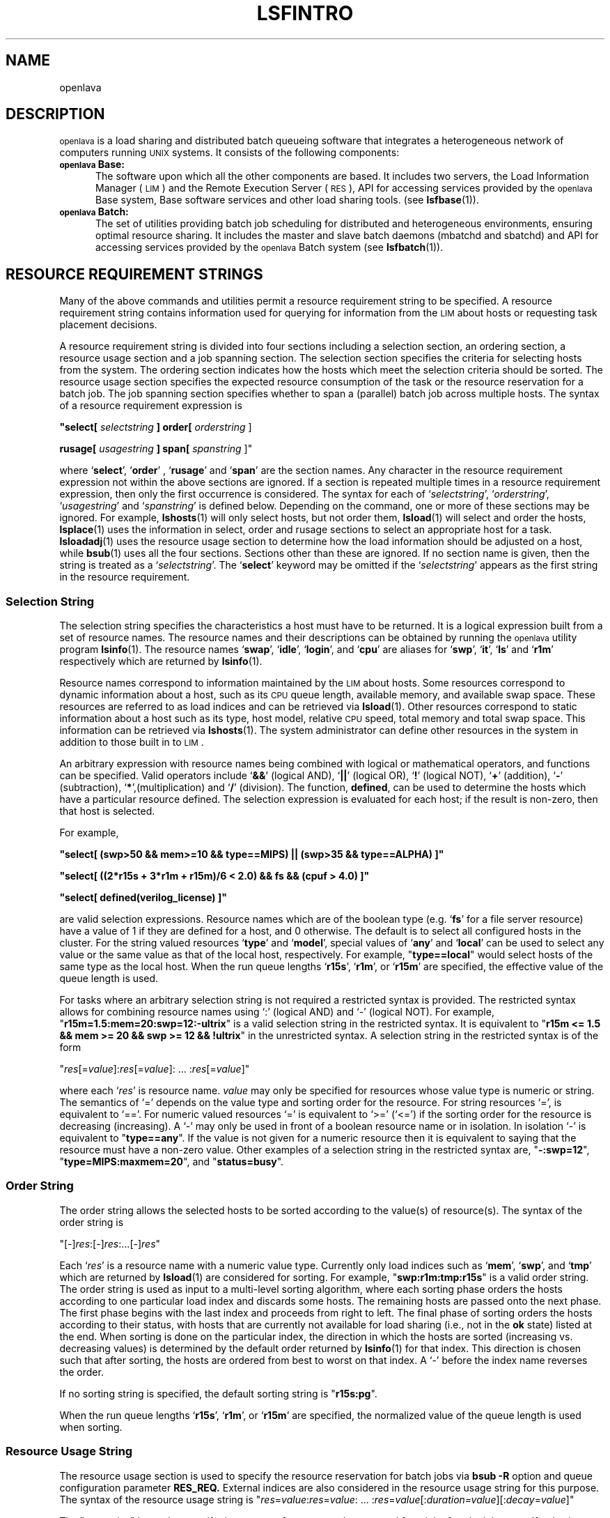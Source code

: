 .\" $Id: lsfintro.1,v 1.2 2012/08/01 20:36:25 bill Exp $
.ds ]W %
.ds ]L
.TH LSFINTRO 1 "OpenLava Version 3.3 - Mar 2016"
.SH NAME
openlava
.SH DESCRIPTION
\s-1openlava\s0 is a load sharing and distributed batch
queueing software that integrates a heterogeneous network of computers running
\s-1UNIX\s0 systems.  It consists of the following components:
.TP 5
.B \s-1openlava\s0 Base:
The software upon which all the other components are
based.  It includes two servers, the Load Information Manager (\s-1LIM\s0) and
the Remote Execution Server (\s-1RES\s0),  API for accessing services
provided by the \s-1openlava\s0 Base system,
Base software services and other load sharing tools.  (see 
.BR lsfbase (1)).

.TP 5
.B \s-1openlava\s0 Batch: 
The set of utilities providing  batch
job scheduling for distributed and heterogeneous environments, ensuring
optimal resource sharing.  It includes the master and slave batch daemons
(mbatchd and sbatchd) and API for accessing services provided by
the \s-1openlava\s0 Batch system (see 
.BR lsfbatch (1)).

.SH RESOURCE REQUIREMENT STRINGS

Many of the above commands and utilities permit a resource requirement
string to be specified.  A resource requirement string contains information
used for querying for information from the \s-1LIM\s0 about hosts or
requesting task placement decisions.
.PP
A resource requirement string is divided into four sections including
a selection section, an ordering section, a resource usage section and
a job spanning section. The
selection section specifies the criteria for selecting hosts from the system.
The ordering section indicates how the hosts which meet the selection criteria
should be sorted. The resource usage section specifies the expected resource
consumption of the task or the resource reservation for a batch job.
The job spanning section specifies whether to span a (parallel) batch job 
across multiple hosts.
The syntax of a resource requirement expression is
.LP
\fB "select[ \fIselectstring\fB ] order[ \fIorderstring\fR ]
.LP
\fBrusage[ \fIusagestring\fB ] span[ \fIspanstring\fR ]"
.LP
where `\fBselect\fR', `\fBorder\fR' , `\fBrusage\fR' and `\fBspan\fR' are 
the section names.
Any character in the resource requirement expression not within the above
sections are ignored.  If a section is repeated multiple times in a resource
requirement expression, then only the first occurrence is considered.
The syntax for each of `\fIselectstring\fR', `\fIorderstring\fR',
`\fIusagestring\fR' and `\fIspanstring\fR' is defined below. Depending on 
the command, one or more of these sections may be ignored. For example,
.BR lshosts (1)
will only select hosts, but not order them,
.BR lsload (1)
will select and order the hosts,
.BR lsplace (1)
uses the information in select, order and rusage sections to select an 
appropriate host for a task.
.BR lsloadadj (1)
uses the resource usage section to determine how the load information
should be adjusted on a host, while
.BR bsub (1)
uses all the four sections.
Sections other than these are ignored. If no section name is given, then
the string is treated as a `\fIselectstring\fR'. The `\fBselect\fR'
keyword may be omitted if the `\fIselectstring\fR' appears as the first
string in the resource requirement.

.SS Selection String
.LP
The selection string specifies the characteristics a host must have to be returned.
It is a logical expression built from a set of resource names.
The resource names  and their descriptions can be obtained by running
the \s-1openlava\s0 utility program
.BR lsinfo (1).
The resource names `\fBswap\fR', `\fBidle\fR', `\fBlogin\fR', and
`\fBcpu\fR' are aliases for `\fBswp\fR', `\fBit\fR', `\fBls\fR' and
`\fBr1m\fR' respectively which are returned by
.BR lsinfo (1).
.PP
Resource names correspond to information maintained by the \s-1LIM\s0
about hosts. Some resources correspond to dynamic information
about a host, such as its \s-1CPU\s0 queue length, available memory, 
and available
swap space. These resources are referred to as load indices and can be
retrieved via
.BR lsload (1).
Other resources correspond to static information about a host such as its
type, host model, relative \s-1CPU\s0 speed, total memory and total swap space.
This information can be retrieved via
.BR lshosts (1).
The system administrator can define other resources in the system
in addition to those built in to \s-1LIM\s0.
.PP
An arbitrary expression with resource
names being combined with logical or mathematical operators, and functions
can be specified.
Valid operators include `\fB&&\fR' (logical AND), `\fB||\fR' (logical OR),
`\fB!\fR' (logical NOT), `\fB+\fR' (addition), `\fB-\fR' (subtraction),
`\fB*\fR',(multiplication) and `\fB/\fR' (division).
The function, \fBdefined\fR, can be used to determine the hosts which have
a particular resource defined.  
The selection expression is evaluated for each host; if the result
is non-zero, then that host is selected.

For example,
.LP
 \fB"select[ (swp>50 && mem>=10 && type==MIPS) || (swp>35 && type==ALPHA) ]"\fR
.LP
 \fB"select[ ((2*r15s + 3*r1m + r15m)/6 < 2.0) && \!fs && (cpuf > 4.0) ]"\fR
.LP
 \fB"select[ defined(verilog_license) ]"\fR

are valid selection expressions. Resource names which are of the boolean
type (e.g. `\fBfs\fR' for a file server resource) have a value of
1 if they are defined for a host, and 0 otherwise. The default is to
select all configured hosts in the cluster.  For the string valued resources
`\fBtype\fR' and `\fBmodel\fR', special values of `\fBany\fR' and
`\fBlocal\fR' can be used to select any value or the same value as that of
the local host, respectively. For example, "\fBtype==local\fR" would select
hosts of the same type as the local host.
When the run queue lengths `\fBr15s\fR', `\fBr1m\fR', or 
`\fBr15m\fR' are specified, the effective value of the queue length is used.
.PP
For tasks where an arbitrary selection string is not required a restricted
syntax is provided. The restricted syntax allows for combining resource
names using `:' (logical AND) and `-' (logical NOT).
For example,
"\fBr15m=1.5:mem=20:swp=12:-ultrix\fR"
is a valid selection string in the restricted syntax. It is equivalent
to "\fBr15m <= 1.5 && mem >= 20 && swp >= 12 && !ultrix\fR" in the
unrestricted syntax.  A selection string in the restricted syntax is of
the form
.LP
"\fIres\fR[=\fIvalue\fR]:\fIres\fR[=\fIvalue\fR]: ... :\fIres\fR[=\fIvalue\fR]"
.LP
where each `\fIres\fR' is resource name. \fIvalue\fR may only be specified for
resources whose value type
is numeric or string. The semantics of `=' depends on the value type
and sorting order for the resource. For string resources `=', is equivalent
to `=='. For numeric valued resources `=' is equivalent to `>='  (`<=')
if the sorting order for the resource is decreasing (increasing).
A `-' may only be used in front of a boolean resource name or in
isolation. In isolation `-' is equivalent to "\fBtype==any\fR".
If the value is not given for a numeric resource then it is equivalent
to saying that the resource must have a non-zero value.
Other examples of a selection string in the restricted syntax are,
"\fB-:swp=12\fR", "\fBtype=MIPS:maxmem=20\fR", and
"\fBstatus=busy\fR".

.SS Order String
.LP
The order string allows the selected hosts to be sorted according to
the value(s) of resource(s). The syntax of the order string is
.LP
"[-]\fIres\fR:[-]\fIres\fR:...[-]\fIres\fR"
.LP
Each `\fIres\fR' is a resource name with
a numeric value type. Currently only load indices such as `\fBmem\fR',
`\fBswp\fR', and `\fBtmp\fR'  which are returned by
.BR lsload (1)
are considered for sorting.
For example, "\fBswp:r1m:tmp:r15s\fR" is a valid order string.
The order string is used as input to a multi-level sorting algorithm,
where each sorting phase orders the hosts according to one particular
load index and discards some hosts. The remaining hosts are passed onto the
next phase. The first phase begins with the last index and proceeds from
right to left. The final phase of sorting orders the hosts according to
their status, with hosts that are currently not available for load sharing
(i.e., not in the \fBok\fR state) listed at the end.
When sorting is done on the particular index, the direction in which the
hosts are sorted (increasing vs. decreasing values) is determined by the
default order returned by
.BR lsinfo (1)
for that index. This direction is chosen such that after sorting, the
hosts are ordered from best to worst on that index.
A `-' before the index name reverses the order.
.PP
If no sorting string is specified, the default sorting string is
"\fBr15s:pg\fR".
.PP
When the run queue lengths `\fBr15s\fR', `\fBr1m\fR', or `\fBr15m\fR' are
specified, the normalized value of the queue length is used when sorting.

.SS Resource Usage String

The resource usage section is used to specify the resource reservation
for batch jobs via \fBbsub -R\fR
option and queue configuration parameter 
.BR RES_REQ.
External indices are also considered in the resource
usage string for this purpose.
The syntax of the resource usage string is
.Lp
"\fIres\fR=\fIvalue\fR:\fIres\fR=\fIvalue\fR: ... :\fIres\fR=\fIvalue\fR[:\fIduration=\fIvalue\fR][:\fIdecay\fR=\fIvalue\fR]"
.LP
The "\fIres\fR=\fIvalue\fR" is used to specify
the amount of resource to be reserved for a job after the job starts.
If \fIvalue\fR is not specified, the resource will not be reserved.
"\fIduration=value\fR" and "\fIdecay=value\fR" are optionally used to specify
how long the resource reservation will be in effect and how the reserved
amount of resource is decreased as the time passes.  "\fIduration\fR" and 
"\fIdecay\fR" are keywords.

The value of "\fIduration\fR" (in minutes) is
the time period within which the specified resources will be reserved.
The value can be specified in hours if followed by "h", e.g.,
"\fIduration=2h\fR".  If "\fIduration\fR" is not given,
the default is to reserve the total amount for the lifetime of the job.

A value of 1 for "\fIdecay\fR" indicates that the system should linearly
decrease the reserved amount over the duration.  A value of 0 causes
the total amount to be reserved for the entire duration or until the
job finishes.  All other values for "\fIdecay\fR" are not supported.
The "\fIdecay\fR" keyword is ignored if the duration is not specified.
The default value for "\fIdecay\fR" is 0.

.PP
For example, 
"\fIrusage[mem=50:duration=2.0:decay=1]\fR" will initially
reserve 50 MBytes of memory.  As the job runs, the
amount reserved amount will decrease
by 0.5 Mbytes each minute such that the reserved amount is 0 after
2.0 minutes.
.PP
The resource usage string is also used in adjusting the load
and for mapping tasks onto hosts during a placement decision (see
.BR lsplace (1)
and
.BR lsloadadj (1)).
External indices are not considered in the resource
usage string for this purpose.
The syntax of the resource usage string is
"\fIres\fR[=\fIvalue\fR]:\fIres\fR[=\fIvalue\fR]: ... :\fIres\fR[=\fIvalue\fR]"
where `\fIres\fR' is one of the
resources whose value is returned by
.BR lsload (1).
For example, "\fBr1m=0.5:mem=20:swp=40\fR" indicates that the task
is expected to increase the 1-minute run queue length by 0.5, consume
20 Mbytes of memory and 40 Mbytes of swap space. 
If no value is specified, the
task is assumed to be intensive in using that resource. In this case
no more than one task will be assigned to a host regardless of how
many \s-1CPU\s0s it has. 
.PP
The default resource usage for a task is assumed to be 
"\fBr15s=2.0:r1m=2.0:r15m=2.0\fR" which indicates a \s-1CPU\s0 intensive task
which consumes few other resources.
.PP

.SS Job Spanning String

This string specifies the locality of a parallel batch job.  Currently
only the following two cases are supported:  "\fIspan[hosts=1]\fR"
indicates that all the processors allocated to this job must be on the
same host, while "\fIspan[ptile=N]\fR" indicates that up \fIN\fR processor(s)
on each host should be allocated to the job.

.SH RUN QUEUE LENGTHS

The raw \s-1CPU\s0 queue length is collected by the \s-1LIM\s0 from the kernel of the
host operating system every 5 seconds. This number represents the total number 
of processes that are contending for the \s-1CPU\s0(s) on the host. 
The raw queue
length is averaged over 15 seconds, 1 minute, and 15 minutes to produce the
`\fBr15s\fR', `\fBr1m\fR', and `\fBr15m\fR' load indices, respectively. The raw
queue lengths can be viewed using 
.BR lsload (1).
.PP
In order to compare queue
lengths on hosts having different numbers of \s-1CPU\s0s and 
relative \s-1CPU\s0 speeds, two variations of the raw queue length are defined.
The effective queue length attempts to account for multiprocessor hosts
by considering the number of \s-1CPU\s0s. 
The effective queue length is calculated by taking the multiprocessor's
multitasking feature into consideration such that even if many of the
processors are busy, the host's effective queue length may appear to be as 
good as an idle uniprocessor (as long as there is one or more idle processors).
The effective queue length is the same as the raw queue length on 
uniprocessor hosts. Effective queue lengths are listed when using
the \fB-E\fR option of
.B lsload.
The effective queue length is used by \s-1LIM\s0 when testing whether the host has
exceeded its busy thresholds. When `\fBr15s\fR', `\fBr1m\fR', or `\fBr15m\fR'
are specified in the selection section of resource requirement strings,
they refer to the effective queue length. It is also used by 
.BR lsfbatch (1)
when comparing the values specified for queue and host thresholds against
the current load.
.PP
The normalized queue length 
is used by the \s-1LIM\s0 when making placement decision about where to send 
a job 
(see 
.BR lsplace (1)). 
It considers both the number of \s-1CPU\s0s and the \s-1CPU\s0 factor of a host.
This is also the value returned by 
.B lsload 
when using the \fB-N\fR option.
The normalized queue length attempts to estimate
what the load would be on a host if an additional \s-1CPU\s0 bound job was dispatched
to that host.

.SH LSF_JOB_STARTER
Users can define the environment variable, \s-1LSF_JOB_STARTER\s0, to specify
a job starter command for executing remote tasks.  The task's arguments
are passed as the arguments to the job starter command.  An example
use of the job starter is to specify that the remote task is to
run under
.BR csh (1).
The \s-1LSF_JOB_STARTER\s0 variable is set to "/bin/csh -c" for this
example.

.SH NOTES
If lsf.conf (see
.BR lsf (5))
is not in the default 
.B /etc 
directory, set the environment variable
.B LSF_ENVDIR
to the name of the directory where lsf.conf is stored.

.SH SEE ALSO
.BR lsf.conf (5),
.BR lim (8),
.BR res (8),
.BR nios (8),
.BR lslib (3),
